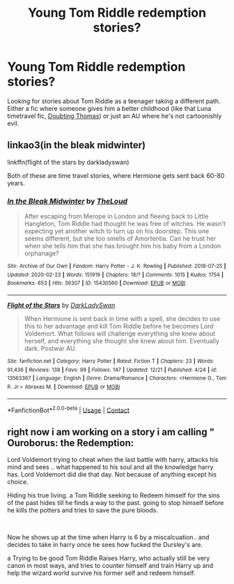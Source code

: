 #+TITLE: Young Tom Riddle redemption stories?

* Young Tom Riddle redemption stories?
:PROPERTIES:
:Author: myshittywriting
:Score: 2
:DateUnix: 1609190192.0
:DateShort: 2020-Dec-29
:FlairText: Request
:END:
Looking for stories about Tom Riddle as a teenager taking a different path. Either a fic where someone gives him a better childhood (like that Luna timetravel fic, [[https://www.fanfiction.net/s/5492188/1/Doubting-Thomas][Doubting Thomas]]) or just an AU where he's not cartoonishly evil.


** linkao3(in the bleak midwinter)

linkffn(flight of the stars by darkladyswan)

Both of these are time travel stories, where Hermione gets sent back 60-80 years.
:PROPERTIES:
:Author: 100beep
:Score: 4
:DateUnix: 1609190890.0
:DateShort: 2020-Dec-29
:END:

*** [[https://archiveofourown.org/works/15430560][*/In the Bleak Midwinter/*]] by [[https://www.archiveofourown.org/users/TheLoud/pseuds/TheLoud][/TheLoud/]]

#+begin_quote
  After escaping from Merope in London and fleeing back to Little Hangleton, Tom Riddle had thought he was free of witches. He wasn't expecting yet another witch to turn up on his doorstep. This one seems different, but she too smells of Amortentia. Can he trust her when she tells him that she has brought him his baby from a London orphanage?
#+end_quote

^{/Site/:} ^{Archive} ^{of} ^{Our} ^{Own} ^{*|*} ^{/Fandom/:} ^{Harry} ^{Potter} ^{-} ^{J.} ^{K.} ^{Rowling} ^{*|*} ^{/Published/:} ^{2018-07-25} ^{*|*} ^{/Updated/:} ^{2020-02-23} ^{*|*} ^{/Words/:} ^{151919} ^{*|*} ^{/Chapters/:} ^{18/?} ^{*|*} ^{/Comments/:} ^{1015} ^{*|*} ^{/Kudos/:} ^{1754} ^{*|*} ^{/Bookmarks/:} ^{653} ^{*|*} ^{/Hits/:} ^{36307} ^{*|*} ^{/ID/:} ^{15430560} ^{*|*} ^{/Download/:} ^{[[https://archiveofourown.org/downloads/15430560/In%20the%20Bleak%20Midwinter.epub?updated_at=1607719260][EPUB]]} ^{or} ^{[[https://archiveofourown.org/downloads/15430560/In%20the%20Bleak%20Midwinter.mobi?updated_at=1607719260][MOBI]]}

--------------

[[https://www.fanfiction.net/s/13563367/1/][*/Flight of the Stars/*]] by [[https://www.fanfiction.net/u/13343624/DarkLadySwan][/DarkLadySwan/]]

#+begin_quote
  When Hermione is sent back in time with a spell, she decides to use this to her advantage and kill Tom Riddle before he becomes Lord Voldemort. What follows will challenge everything she knew about herself, and everything she thought she knew about him. Eventually dark. Postwar AU.
#+end_quote

^{/Site/:} ^{fanfiction.net} ^{*|*} ^{/Category/:} ^{Harry} ^{Potter} ^{*|*} ^{/Rated/:} ^{Fiction} ^{T} ^{*|*} ^{/Chapters/:} ^{23} ^{*|*} ^{/Words/:} ^{91,436} ^{*|*} ^{/Reviews/:} ^{138} ^{*|*} ^{/Favs/:} ^{99} ^{*|*} ^{/Follows/:} ^{147} ^{*|*} ^{/Updated/:} ^{12/21} ^{*|*} ^{/Published/:} ^{4/24} ^{*|*} ^{/id/:} ^{13563367} ^{*|*} ^{/Language/:} ^{English} ^{*|*} ^{/Genre/:} ^{Drama/Romance} ^{*|*} ^{/Characters/:} ^{<Hermione} ^{G.,} ^{Tom} ^{R.} ^{Jr.>} ^{Abraxas} ^{M.} ^{*|*} ^{/Download/:} ^{[[http://www.ff2ebook.com/old/ffn-bot/index.php?id=13563367&source=ff&filetype=epub][EPUB]]} ^{or} ^{[[http://www.ff2ebook.com/old/ffn-bot/index.php?id=13563367&source=ff&filetype=mobi][MOBI]]}

--------------

*FanfictionBot*^{2.0.0-beta} | [[https://github.com/FanfictionBot/reddit-ffn-bot/wiki/Usage][Usage]] | [[https://www.reddit.com/message/compose?to=tusing][Contact]]
:PROPERTIES:
:Author: FanfictionBot
:Score: 1
:DateUnix: 1609190922.0
:DateShort: 2020-Dec-29
:END:


** right now i am working on a story i am calling " Ouroborus: the Redemption:

Lord Voldemort trying to cheat when the last battle with harry, attacks his mind and sees .. what happened to his soul and all the knowledge harry has. Lord Voldemort did die that day. Not because of anything except his choice.

Hiding his true living. a Tom Riddle seeking to Redeem himself for the sins of the past hides till he finds a way to the past. going to stop himself before he kills the potters and tries to save the pure bloods.

​

Now he shows up at the time when Harry is 6 by a miscalcuation.. and decides to take in harry once he sees how fucked the Dursley's are.

a Trying to be good Tom Riddle Raises Harry, who actually still be very canon in most ways, and tries to counter himself and train Harry up and help the wizard world survive his former self and redeem himself.
:PROPERTIES:
:Score: 6
:DateUnix: 1609203055.0
:DateShort: 2020-Dec-29
:END:
